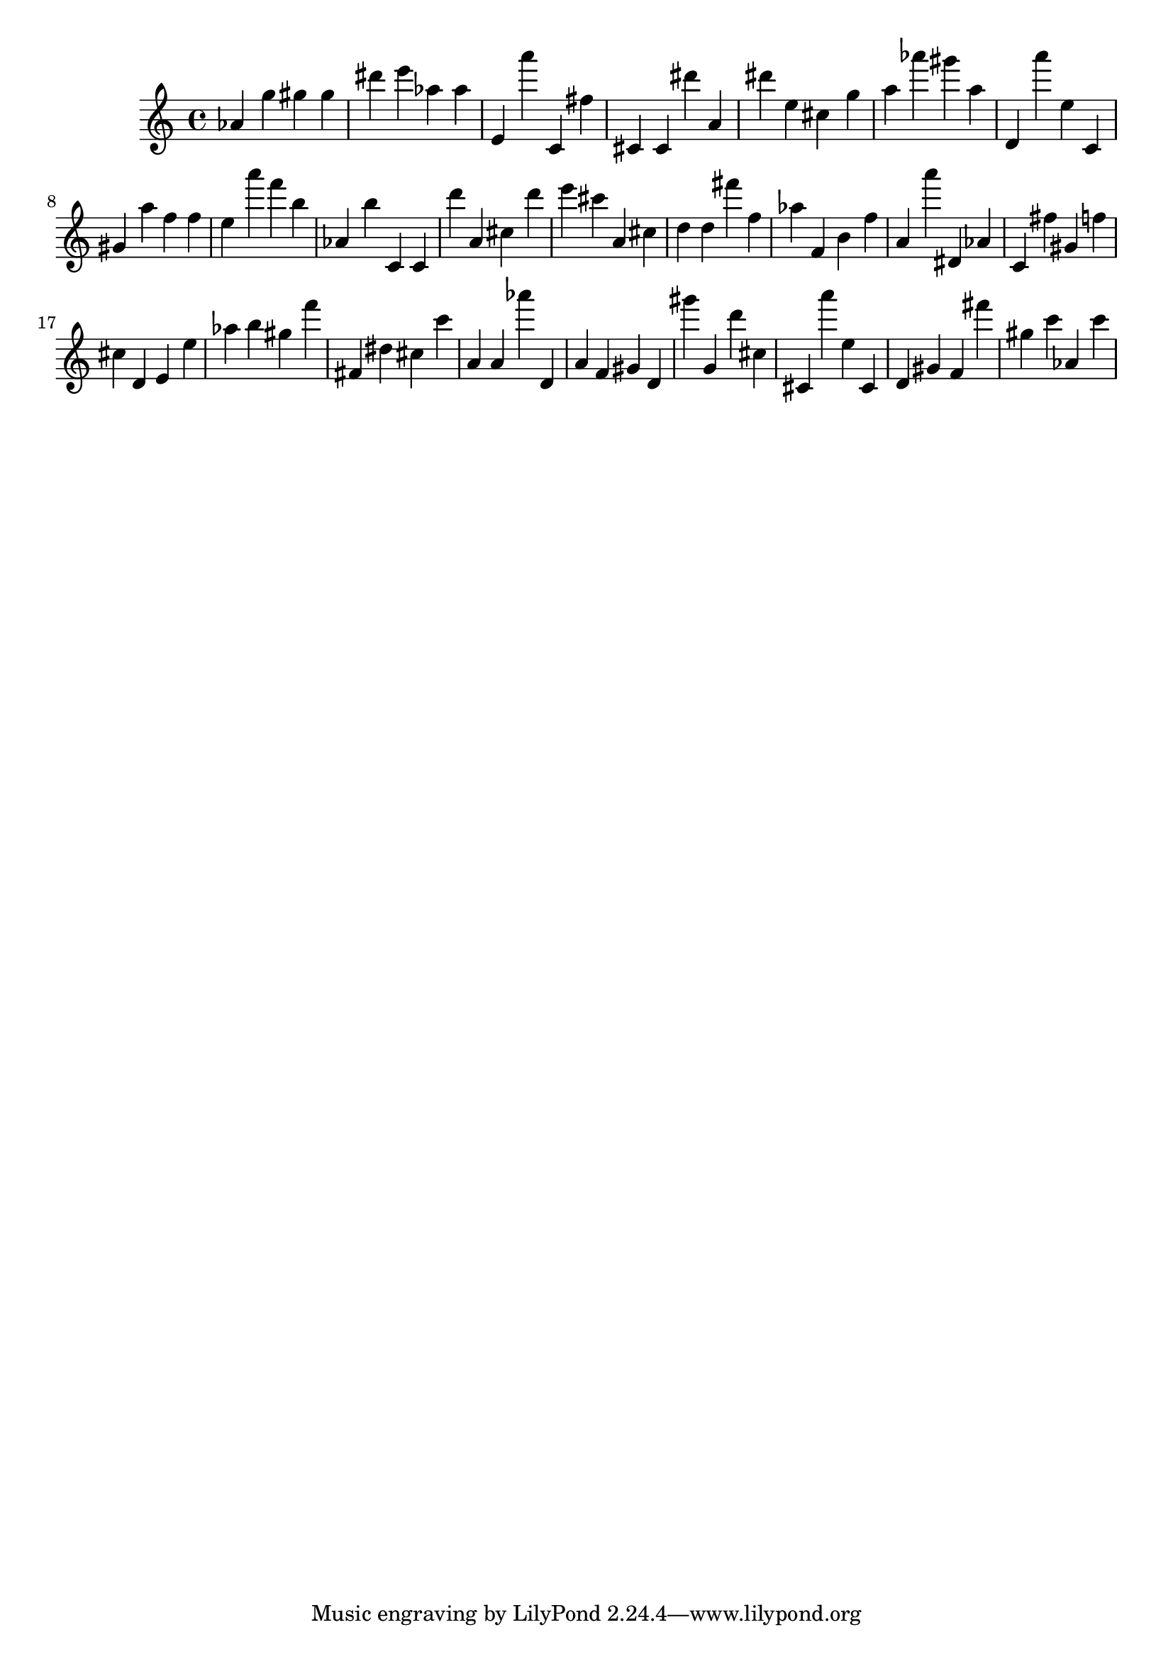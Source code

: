 \version "2.18.2"

\score {

{
\clef treble
as' g'' gis'' gis'' dis''' e''' as'' as'' e' a''' c' fis'' cis' cis' dis''' a' dis''' e'' cis'' g'' a'' as''' gis''' a'' d' a''' e'' c' gis' a'' f'' f'' e'' a''' f''' b'' as' b'' c' c' d''' a' cis'' d''' e''' cis''' a' cis'' d'' d'' fis''' f'' as'' f' b' f'' a' a''' dis' as' c' fis'' gis' f'' cis'' d' e' e'' as'' b'' gis'' f''' fis' dis'' cis'' c''' a' a' as''' d' a' f' gis' d' gis''' g' d''' cis'' cis' a''' e'' cis' d' gis' f' fis''' gis'' c''' as' c''' 
}

 \midi { }
 \layout { }
}